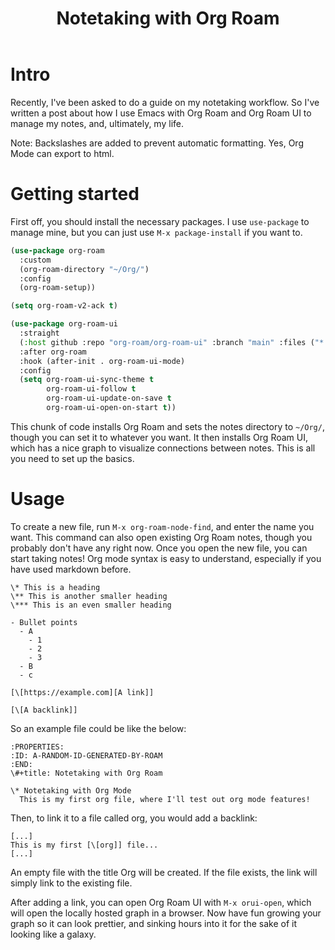 #+title: Notetaking with Org Roam

* Intro

Recently, I've been asked to do a guide on my notetaking workflow. So I've written a post about how I use Emacs with Org Roam and Org Roam UI to manage my notes, and, ultimately, my life.

Note: Backslashes are added to prevent automatic formatting. Yes, Org Mode can export to html.

* Getting started

First off, you should install the necessary packages. I use =use-package= to manage mine, but you can just use =M-x package-install= if you want to.

#+begin_src emacs-lisp
(use-package org-roam
  :custom
  (org-roam-directory "~/Org/")
  :config
  (org-roam-setup))

(setq org-roam-v2-ack t)

(use-package org-roam-ui
  :straight
  (:host github :repo "org-roam/org-roam-ui" :branch "main" :files ("*.el" "out"))
  :after org-roam
  :hook (after-init . org-roam-ui-mode)
  :config
  (setq org-roam-ui-sync-theme t
        org-roam-ui-follow t
        org-roam-ui-update-on-save t
        org-roam-ui-open-on-start t))
#+end_src

This chunk of code installs Org Roam and sets the notes directory to =~/Org/=, though you can set it to whatever you want. It then installs Org Roam UI, which has a nice graph to visualize connections between notes. This is all you need to set up the basics.

* Usage

To create a new file, run =M-x org-roam-node-find=, and enter the name you want. This command can also open existing Org Roam notes, though you probably don't have any right now. Once you open the new file, you can start taking notes! Org mode syntax is easy to understand, especially if you have used markdown before.

#+begin_src org-mode
\* This is a heading
\** This is another smaller heading
\*** This is an even smaller heading

- Bullet points
  - A
    - 1
    - 2
    - 3
  - B
  - c

[\[https://example.com][A link]]

[\[A backlink]]
#+end_src

So an example file could be like the below:

#+begin_src org-mode
:PROPERTIES:
:ID: A-RANDOM-ID-GENERATED-BY-ROAM
:END:
\#+title: Notetaking with Org Roam

\* Notetaking with Org Mode
  This is my first org file, where I'll test out org mode features!
#+end_src

Then, to link it to a file called org, you would add a backlink:

#+begin_src org-mode
[...]
This is my first [\[org]] file...
[...]
#+end_src

An empty file with the title Org will be created. If the file exists, the link will simply link to the existing file.

After adding a link, you can open Org Roam UI with =M-x orui-open=, which will open the locally hosted graph in a browser. Now have fun growing your graph so it can look prettier, and sinking hours into it for the sake of it looking like a galaxy.

